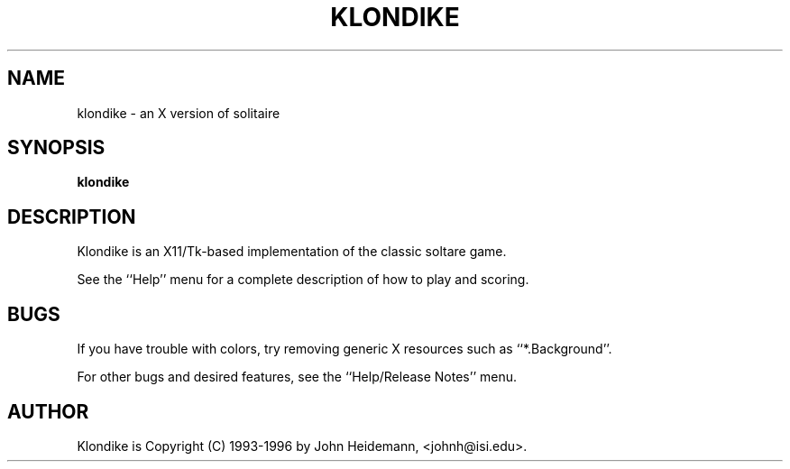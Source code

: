.\" $Id: klondike.man,v 1.1 2000/07/14 18:00:05 welch Exp $
.TH KLONDIKE 6 "8 January 1994"
.SH NAME
klondike \- an X version of solitaire
.SH SYNOPSIS
.B klondike
.SH DESCRIPTION
.LP
Klondike is an X11/Tk-based implementation of the classic
soltare game.
.LP
See the ``Help'' menu for a complete description of how to play and
scoring.
.SH BUGS
.LP
If you have trouble with colors,
try removing generic X resources
such as ``*.Background''.
.LP
For other bugs and desired features, see the ``Help/Release Notes'' menu.
.SH AUTHOR
.LP
Klondike is Copyright (C) 1993-1996 by
John Heidemann, <johnh@isi.edu>.
